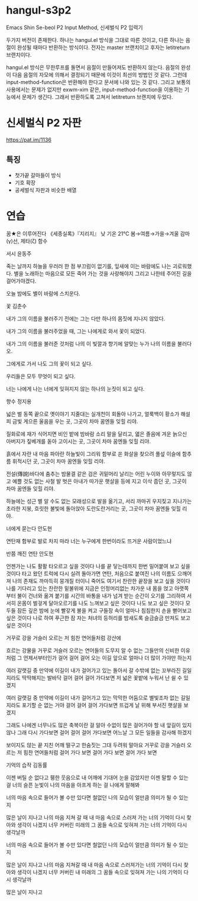 * hangul-s3p2
Emacs Shin Se-beol P2 Input Method, 신세벌식 P2 입력기

두가지 버전이 존재한다. 하나는 hangul.el 방식을 그대로 따른 것이고, 다른 하나는 음절이 완성될 때마다
반환하는 방식이다. 전자는 master 브랜치이고 후자는 letitreturn 브랜치이다.

hangul.el 방식은 무한루프를 돌면서 음절이 만들어져도 반환하지 않는다. 음절의 완성이 다음 음절의 자모에
의해서 결정되기 때문에 이것이 최선의 방법인 것 같다. 그런데 input-method-function은 반환해야 한다고 
문서에 나와 있는 것 같다. 그리고 보통의 사용에서는 문제가 없지만 exwm-xim 같은, input-method-function을
이용하는 기능에서 문제가 생긴다. 그래서 반환하도록 고쳐서 letitreturn 브랜치에 두었다.

* 신세벌식 P2 자판
https://pat.im/1136
** 특징
- 첫가끝 갈마들이 방식
- 기호 확장
- 공세벌식 자판과 비슷한 배열

* 연습
꿈★은 이루어진다
《세종실록》『지리지』
낮 기온 21℃
봄→여름→가을→겨울
감마(γ)선, 제타(ζ) 함수

서시
윤동주

죽는 날까지 하늘을 우러러
한 점 부끄럼이 없기를,
잎새에 이는 바람에도
나는 괴로워했다.
별을 노래하는 마음으로
모든 죽어 가는 것을 사랑해야지
그리고 나한테 주어진 길을
걸어가야겠다.

오늘 밤에도 별이 바람에 스치운다.

꽃
김춘수

내가 그의 이름을 불러주기 전에는
그는 다만
하나의 몸짓에 지나지 않았다.

내가 그의 이름을 불러주었을 때,
그는 나에게로 와서
꽃이 되었다.

내가 그의 이름을 불러준 것처럼
나의 이 빛깔과 향기에 알맞는
누가 나의 이름을 불러다오.

그에게로 가서 나도
그의 꽃이 되고 싶다.

우리들은 모두
무엇이 되고 싶다.

너는 나에게 나는 너에게
잊혀지지 않는
하나의 눈짓이 되고 싶다.

향수
정지용

넓은 벌 동쪽 끝으로
옛이야기 지줄대는 실개천이 회돌아 나가고,
얼룩백이 황소가
해설피 금빛 게으른 울음을 우는 곳,
그곳이 차마 꿈엔들 잊힐 리야.

질화로에 재가 식어지면
비인 밭에 밤바람 소리 말을 달리고,
엷은 졸음에 겨운 늙으신 아버지가
짚베개를 돋아 고이시는 곳,
그곳이 차마 꿈엔들 잊힐 리야.

흙에서 자란 내 마음
파아란 하늘빛이 그리워
함부로 쏜 화살을 찾으려
풀섶 이슬에 함추름 휘적시던 곳,
그곳이 차마 꿈엔들 잊힐 리야.

전설(傳說)바다에 춤추는 밤물결 같은
검은 귀밑머리 날리는 어린 누이와
아무렇지도 않고 예쁠 것도 없는
사철 발 벗은 아내가
따가운 햇살을 등에 지고 이삭 줍던 곳,
그곳이 차마 꿈엔들 잊힐 리야.

하늘에는 성근 별
알 수도 없는 모래성으로 발을 옮기고,
서리 까마귀 우지짖고 지나가는 초라한 지붕,
흐릿한 불빛에 돌아앉아 도란도란거리는 곳,
그곳이 차마 꿈엔들 잊힐 리야.

너에게 묻는다
안도현

연탄재 함부로 발로 차지 마라
너는
누구에게 한번이라도 뜨거운 사람이었느냐

반쯤 깨진 연탄
안도현

언젠가는 나도 활활 타오르고 싶을 것이다
나를 끝 닿는데까지 한번 밀어붙여 보고 싶을 것이다
타고 왔던 트럭에 다시 실려 돌아가면
연탄, 처음으로 붙여진 나의 이름도 으깨어져
나의 존재도 까마득히 뭉개질 터이니
죽어도 여기서 찬란한 끝장을 보고 싶을 것이다
나를 기다리고 있는 찬란한 밑불위에
지금은 인정머리없는 차가운 내 몸을 얹고
아랫쪽부터 불이 건너와 옮겨 붙기를
시간의 바통을 내가 넘겨 받는 순간이 오기를
그리하여 서서히 온몸이 벌겋게 달아오르기를
나도 느껴보고 싶은 것이다
나도 보고 싶은 것이다
모두들 잠든 깊은 밤에 눈에 빨갛게 불을 켜고
구들장 속이 얼마나 침침한지 손을 뻗어보고 싶은 것이다
나로 하여 푸근한 잠 자는 처녀의 등허리를
밤새도록 슬금슬금 만져도 보고 싶은 것이다

거꾸로 강을 거슬러 오르는 저 힘찬 연어들처럼
강산에

흐르는 강물을 거꾸로 거슬러 오르는 연어들의
도무지 알 수 없는 그들만의 신비한 이유처럼
그 언제서부터인가 걸어 걸어 걸어 오는 이길
앞으로 얼마나 더 많이 가야만 하는지

여러 갈랫길 중 만약에 이길이 내가 걸어가고 있는
돌아서 갈 수밖에 없는 꼬부라진 길일지라도
딱딱해지는 발바닥 걸어 걸어 걸어 가다보면
저 넓은 꽃밭에 누워서 난 쉴 수 있겠지

여러 갈랫길 중 만약에 이길이 내가 걸어가고 있는
막막한 어둠으로 별빛조차 없는 길일지라도
포기할 순 없는 거야 걸어 걸어 걸어 가다보면
뜨겁게 날 위해 부서진 햇살을 보겠지

그래도 나에겐 너무나도 많은 축복이란 걸 알아
수없이 많은 걸어가야 할 내 앞길이 있지 않나
그래 다시 가다보면 걸어 걸어 걸어 가다보면
어느날 그 모든 일들을 감사해 하겠지

보이지도 않는 끝
지친 어깨 떨구고 한숨짓는 그대 두려워 말아요
거꾸로 강을 거슬러 오르는 저 힘찬 연어들처럼
걸어 가다 보면 걸어 가다 보면 걸어 가다 보면

기억의 습작
김동률

이젠 버틸 순 없다고
휑한 웃음으로 내 어깨에 기대어 눈을 감았지만
이젠 말할 수 있는 걸
너의 슬픈 눈빛이 나의 마음을 아프게 하는 걸
나에게 말해봐

너의 마음 속으로 들어가 볼 수만 있다면
철없던 나의 모습이 얼만큼 의미가 될 수 있는지

많은 날이 지나고 나의 마음 지쳐 갈 때
내 마음 속으로 스러져 가는 너의 기억이 다시 찾아와
생각이 나겠지
너무 커버린 미래의 그 꿈들 속으로
잊혀져 가는 너의 기억이 다시 생각날까

너의 마음 속으로 들어가 볼 수만 있다면
철없던 나의 모습이 얼만큼 의미가 될 수 있는지

많은 날이 지나고 나의 마음 지쳐갈 때
내 마음 속으로 스러져가는 너의 기억이 다시 찾아와
생각이 나겠지
너무 커버린 내 미래의 그 꿈들 속으로
잊혀져 가는 나의 기억이 다시 생각날까

많은 날이 지나고

